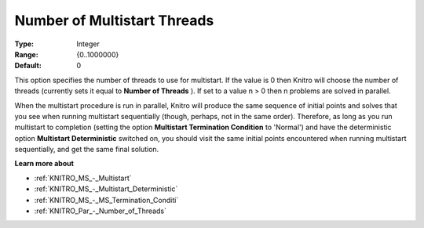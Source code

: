 .. _KNITRO_Par_-_Number_of_Multistart_Threads:


Number of Multistart Threads
============================



:Type:	Integer	
:Range:	{0..1000000}	
:Default:	0		



This option specifies the number of threads to use for multistart. If the value is 0 then Knitro will choose the number of threads (currently sets it equal to **Number of Threads** ). If set to a value n > 0 then n problems are solved in parallel.



When the multistart procedure is run in parallel, Knitro will produce the same sequence of initial points and solves that you see when running multistart sequentially (though, perhaps, not in the same order). Therefore, as long as you run multistart to completion (setting the option **Multistart Termination Condition**  to 'Normal') and have the deterministic option **Multistart Deterministic**  switched on, you should visit the same initial points encountered when running multistart sequentially, and get the same final solution.



**Learn more about** 

*	:ref:`KNITRO_MS_-_Multistart`  
*	:ref:`KNITRO_MS_-_Multistart_Deterministic`  
*	:ref:`KNITRO_MS_-_MS_Termination_Conditi`  
*	:ref:`KNITRO_Par_-_Number_of_Threads`  
